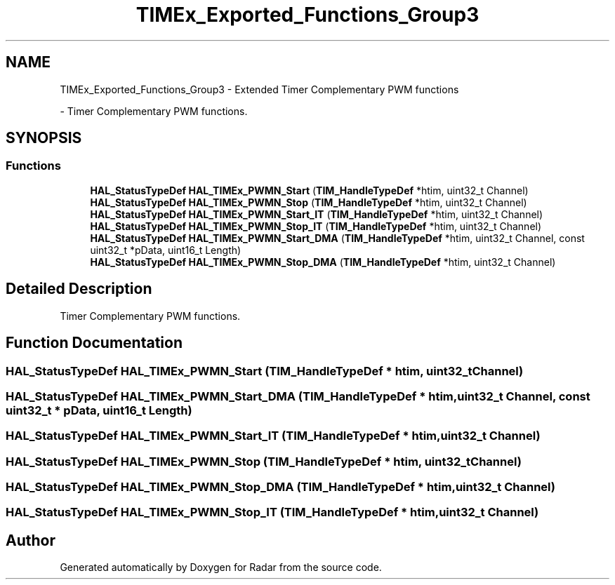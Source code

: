.TH "TIMEx_Exported_Functions_Group3" 3 "Version 1.0.0" "Radar" \" -*- nroff -*-
.ad l
.nh
.SH NAME
TIMEx_Exported_Functions_Group3 \- Extended Timer Complementary PWM functions
.PP
 \- Timer Complementary PWM functions\&.  

.SH SYNOPSIS
.br
.PP
.SS "Functions"

.in +1c
.ti -1c
.RI "\fBHAL_StatusTypeDef\fP \fBHAL_TIMEx_PWMN_Start\fP (\fBTIM_HandleTypeDef\fP *htim, uint32_t Channel)"
.br
.ti -1c
.RI "\fBHAL_StatusTypeDef\fP \fBHAL_TIMEx_PWMN_Stop\fP (\fBTIM_HandleTypeDef\fP *htim, uint32_t Channel)"
.br
.ti -1c
.RI "\fBHAL_StatusTypeDef\fP \fBHAL_TIMEx_PWMN_Start_IT\fP (\fBTIM_HandleTypeDef\fP *htim, uint32_t Channel)"
.br
.ti -1c
.RI "\fBHAL_StatusTypeDef\fP \fBHAL_TIMEx_PWMN_Stop_IT\fP (\fBTIM_HandleTypeDef\fP *htim, uint32_t Channel)"
.br
.ti -1c
.RI "\fBHAL_StatusTypeDef\fP \fBHAL_TIMEx_PWMN_Start_DMA\fP (\fBTIM_HandleTypeDef\fP *htim, uint32_t Channel, const uint32_t *pData, uint16_t Length)"
.br
.ti -1c
.RI "\fBHAL_StatusTypeDef\fP \fBHAL_TIMEx_PWMN_Stop_DMA\fP (\fBTIM_HandleTypeDef\fP *htim, uint32_t Channel)"
.br
.in -1c
.SH "Detailed Description"
.PP 
Timer Complementary PWM functions\&. 


.SH "Function Documentation"
.PP 
.SS "\fBHAL_StatusTypeDef\fP HAL_TIMEx_PWMN_Start (\fBTIM_HandleTypeDef\fP * htim, uint32_t Channel)"

.SS "\fBHAL_StatusTypeDef\fP HAL_TIMEx_PWMN_Start_DMA (\fBTIM_HandleTypeDef\fP * htim, uint32_t Channel, const uint32_t * pData, uint16_t Length)"

.SS "\fBHAL_StatusTypeDef\fP HAL_TIMEx_PWMN_Start_IT (\fBTIM_HandleTypeDef\fP * htim, uint32_t Channel)"

.SS "\fBHAL_StatusTypeDef\fP HAL_TIMEx_PWMN_Stop (\fBTIM_HandleTypeDef\fP * htim, uint32_t Channel)"

.SS "\fBHAL_StatusTypeDef\fP HAL_TIMEx_PWMN_Stop_DMA (\fBTIM_HandleTypeDef\fP * htim, uint32_t Channel)"

.SS "\fBHAL_StatusTypeDef\fP HAL_TIMEx_PWMN_Stop_IT (\fBTIM_HandleTypeDef\fP * htim, uint32_t Channel)"

.SH "Author"
.PP 
Generated automatically by Doxygen for Radar from the source code\&.
